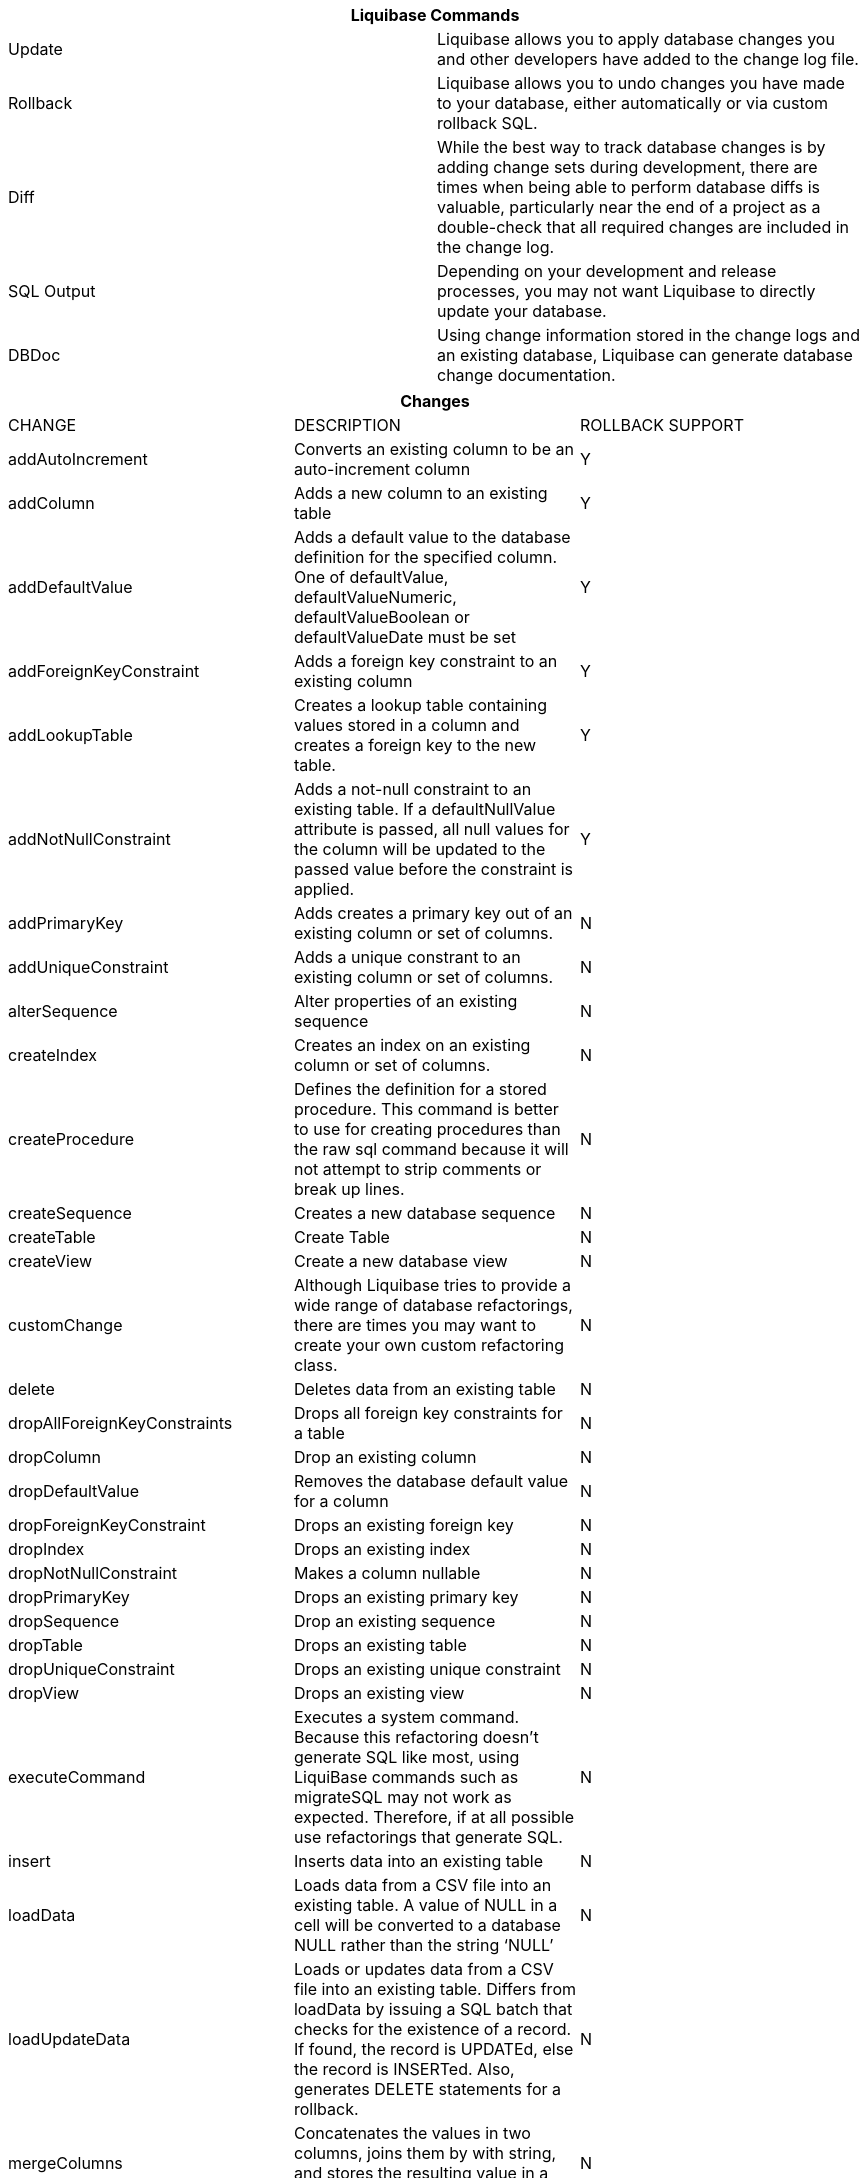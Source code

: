 ++++
<div class="horizontal-block" id="Commands">
<div class="col cardcommands c2-1 c3-1 c4-1 c5-1 c6-1"><div class="blk">
++++

[options="header", cols="2"]
|===
2+| Liquibase Commands
| Update        | Liquibase allows you to apply database changes you and other developers have added to the change log file.
| Rollback      | Liquibase allows you to undo changes you have made to your database, either automatically or via custom rollback SQL.
| Diff          | While the best way to track database changes is by adding change sets during development, there are times when being able to perform database diffs is valuable, particularly near the end of a project as a double-check that all required changes are included in the change log.
| SQL Output    | Depending on your development and release processes, you may not want Liquibase to directly update your database. 
| DBDoc         | Using change information stored in the change logs and an existing database, Liquibase can generate database change documentation.
|===


++++
</div></div>

<div class="col cardcommands c2-2 c3-2 c4-2 c5-2 c6-2"><div class="blk">
++++

[options="header", cols="3"]
|===
3+| Changes
| CHANGE| DESCRIPTION|ROLLBACK SUPPORT
| addAutoIncrement   | Converts an existing column to be an auto-increment column|Y
| addColumn          | Adds a new column to an existing table|Y
| addDefaultValue    | Adds a default value to the database definition for the specified column. One of defaultValue, defaultValueNumeric, defaultValueBoolean or defaultValueDate must be set|Y
| addForeignKeyConstraint| Adds a foreign key constraint to an existing column |Y
| addLookupTable         | Creates a lookup table containing values stored in a column and creates a foreign key to the new table.|Y
| addNotNullConstraint | Adds a not-null constraint to an existing table. If a defaultNullValue attribute is passed, all null values for the column will be updated to the passed value before the constraint is applied.|Y
| addPrimaryKey           | Adds creates a primary key out of an existing column or set of columns. |N
| addUniqueConstraint           | Adds a unique constrant to an existing column or set of columns. |N
| alterSequence           | Alter properties of an existing sequence |N
| createIndex           | Creates an index on an existing column or set of columns. |N
| createProcedure           | Defines the definition for a stored procedure. This command is better to use for creating procedures than the raw sql command because it will not attempt to strip comments or break up lines. |N
| createSequence| Creates a new database sequence|N
| createTable| Create Table|N
| createView| Create a new database view|N
| customChange| Although Liquibase tries to provide a wide range of database refactorings, there are times you may want to create your own custom refactoring class.|N
| delete| Deletes data from an existing table|N
| dropAllForeignKeyConstraints| Drops all foreign key constraints for a table |N
| dropColumn| Drop an existing column |N
| dropDefaultValue| Removes the database default value for a column|N
| dropForeignKeyConstraint| Drops an existing foreign key|N
| dropIndex| Drops an existing index|N
| dropNotNullConstraint| Makes a column nullable|N
| dropPrimaryKey| Drops an existing primary key|N
| dropSequence| Drop an existing sequence|N
| dropTable| Drops an existing table|N
| dropUniqueConstraint| Drops an existing unique constraint|N
| dropView| Drops an existing view |N
| executeCommand| Executes a system command. Because this refactoring doesn’t generate SQL like most, using LiquiBase commands such as migrateSQL may not work as expected. Therefore, if at all possible use refactorings that generate SQL.|N
| insert| Inserts data into an existing table|N
| loadData| Loads data from a CSV file into an existing table. A value of NULL in a cell will be converted to a database NULL rather than the string ‘NULL’|N
| loadUpdateData| Loads or updates data from a CSV file into an existing table. Differs from loadData by issuing a SQL batch that checks for the existence of a record. If found, the record is UPDATEd, else the record is INSERTed. Also, generates DELETE statements for a rollback. |N
| mergeColumns| Concatenates the values in two columns, joins them by with string, and stores the resulting value in a new column. |N
| modifyDataType| Modify data type|N
| renameColumn| Renames an existing column|N
| renameTable| Renames an existing table|N
| renameView| Renames an existing view |N
| sql| The ‘sql’ tag allows you to specify whatever sql you want. It is useful for complex changes that aren’t supported through Liquibase’s automated refactoring tags and to work around bugs and limitations of Liquibase. The SQL contained in the sql tag can be multi-line. |N
| sqlFile| The ‘sqlFile’ tag allows you to specify any sql statements and have it stored external in a file. It is useful for complex changes that are not supported through LiquiBase’s automated refactoring tags such as stored procedures. |N
| tagDatabase | Applies a tag to the database for future rollback |N
| update| Updates data in an existing table |N
|===

++++
</div></div>

<div class="col cardcommands c2-1 c3-3 c4-3 c5-3 c6-3"><div class="blk">
++++

[options="header", cols="a"]
|===
1+| Best Practices
|

- Avoid multiple changes per changeset to avoid failed autocommit statements that can leave the database in an unexpected state.
- B

|===

++++
</div></div>

</div>
++++

